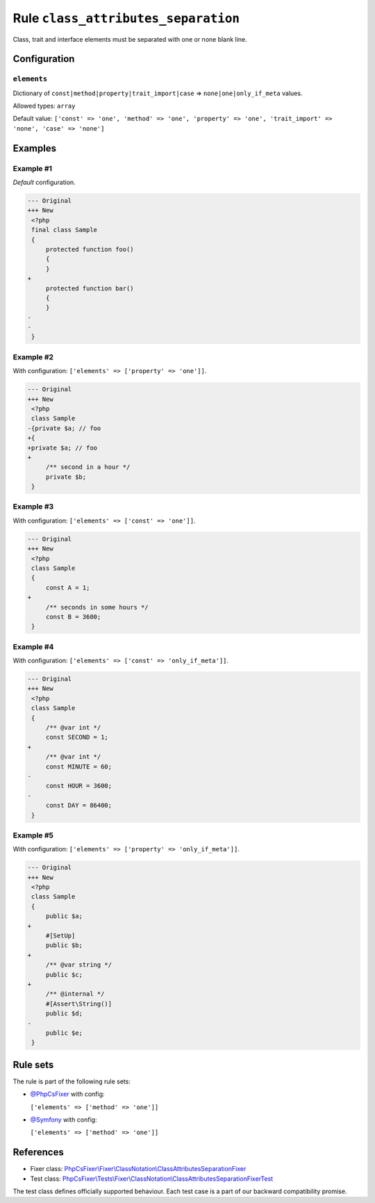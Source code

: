 ====================================
Rule ``class_attributes_separation``
====================================

Class, trait and interface elements must be separated with one or none blank
line.

Configuration
-------------

``elements``
~~~~~~~~~~~~

Dictionary of ``const|method|property|trait_import|case`` =>
``none|one|only_if_meta`` values.

Allowed types: ``array``

Default value: ``['const' => 'one', 'method' => 'one', 'property' => 'one', 'trait_import' => 'none', 'case' => 'none']``

Examples
--------

Example #1
~~~~~~~~~~

*Default* configuration.

.. code-block:: diff

   --- Original
   +++ New
    <?php
    final class Sample
    {
        protected function foo()
        {
        }
   +
        protected function bar()
        {
        }
   -
   -
    }

Example #2
~~~~~~~~~~

With configuration: ``['elements' => ['property' => 'one']]``.

.. code-block:: diff

   --- Original
   +++ New
    <?php
    class Sample
   -{private $a; // foo
   +{
   +private $a; // foo
   +
        /** second in a hour */
        private $b;
    }

Example #3
~~~~~~~~~~

With configuration: ``['elements' => ['const' => 'one']]``.

.. code-block:: diff

   --- Original
   +++ New
    <?php
    class Sample
    {
        const A = 1;
   +
        /** seconds in some hours */
        const B = 3600;
    }

Example #4
~~~~~~~~~~

With configuration: ``['elements' => ['const' => 'only_if_meta']]``.

.. code-block:: diff

   --- Original
   +++ New
    <?php
    class Sample
    {
        /** @var int */
        const SECOND = 1;
   +
        /** @var int */
        const MINUTE = 60;
   -
        const HOUR = 3600;
   -
        const DAY = 86400;
    }

Example #5
~~~~~~~~~~

With configuration: ``['elements' => ['property' => 'only_if_meta']]``.

.. code-block:: diff

   --- Original
   +++ New
    <?php
    class Sample
    {
        public $a;
   +
        #[SetUp]
        public $b;
   +
        /** @var string */
        public $c;
   +
        /** @internal */
        #[Assert\String()]
        public $d;
   -
        public $e;
    }

Rule sets
---------

The rule is part of the following rule sets:

- `@PhpCsFixer <./../../ruleSets/PhpCsFixer.rst>`_ with config:

  ``['elements' => ['method' => 'one']]``

- `@Symfony <./../../ruleSets/Symfony.rst>`_ with config:

  ``['elements' => ['method' => 'one']]``


References
----------

- Fixer class: `PhpCsFixer\\Fixer\\ClassNotation\\ClassAttributesSeparationFixer <./../../../src/Fixer/ClassNotation/ClassAttributesSeparationFixer.php>`_
- Test class: `PhpCsFixer\\Tests\\Fixer\\ClassNotation\\ClassAttributesSeparationFixerTest <./../../../tests/Fixer/ClassNotation/ClassAttributesSeparationFixerTest.php>`_

The test class defines officially supported behaviour. Each test case is a part of our backward compatibility promise.
